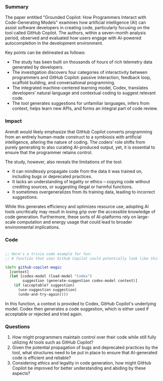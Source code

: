 
*** Summary

The paper entitled "Grounded Copilot: How Programmers Interact with Code-Generating Models" examines how artificial intelligence (AI) can assist software developers in creating code, particularly focusing on the tool called GitHub Copilot. The authors, within a seven-month analysis period, observed and evaluated how users engage with AI-powered autocompletion in the development environment.

Key points can be delineated as follows:

- The study has been built on thousands of hours of rich telemetry data generated by developers.
- The investigation discovers four categories of interactivity between programmers and GitHub Copilot: passive interaction, feedback loop, scaffold building, and conversational programming.
- The integrated machine-centered learning model, Codex, translates developers’ natural language and contextual coding to suggest relevant code.
- The tool generates suggestions for unfamiliar languages, infers from context, helps learn new APIs, and forms an integral part of code review.

*** Impact

Arendt would likely emphasize that GitHub Copilot converts programming from an entirely human-made construct to a symbiosis with artificial intelligence, altering the nature of coding. The coders' role shifts from purely generating to also curating AI-produced output, yet, it is essential to ensure that the programmer retains control.

The study, however, also reveals the limitations of the tool:

- It can mindlessly propagate code from the data it was trained on, including bugs or deprecated practices.
- It lacks an understanding of legality or ethics – copying code without crediting sources, or suggesting illegal or harmful functions.
- It sometimes overgeneralizes from its training data, leading to incorrect suggestions. 

While this generates efficiency and optimizes resource use, adopting AI tools uncritically may result in losing grip over the accessible knowledge of code generation. Furthermore, these sorts of AI-platforms rely on large-scale computation and energy usage that could lead to broader environmental implications.

*** Code

#+begin_src clojure

;; Here's a trivia code example for fun:
;; A function that uses Github Copilot could potentially look like this:

(defn github-copilot-magic
  [context]
  (let [codex-model (load-model "Codex")
        suggestion (generate-suggestion codex-model context)]
    (if (acceptable? suggestion)
      (use-suggestion suggestion)
      (undo-and-try-again))))

#+end_src

In this function, a context is provided to Codex, GitHub Copilot's underlying model. Codex then generates a code suggestion, which is either used if acceptable or rejected and tried again.

*** Questions

1. How might programmers maintain control over their code while still fully utilizing AI tools such as GitHub Copilot?
2. Given the potential propagation of bugs and deprecated practices by the tool, what structures need to be put in place to ensure that AI-generated code is efficient and reliable?
3. Considering ethics and legality in code generation, how might GitHub Copilot be improved for better understanding and abiding by these aspects?

